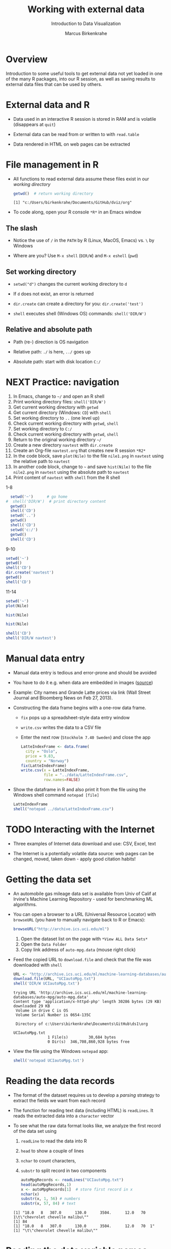 #+TITLE: Working with external data
#+AUTHOR: Marcus Birkenkrahe
#+Subtitle: Introduction to Data Visualization
#+STARTUP: hideblocks overview indent inlineimages
#+PROPERTY: header-args:R :exports both :results output :session *R*
#+OPTIONS: toc:nil num:nil
:REVEAL_PROPERTIES:
#+REVEAL_ROOT: https://cdn.jsdelivr.net/npm/reveal.js
#+REVEAL_REVEAL_JS_VERSION: 4
#+REVEAL_THEME: black
#+REVEAL_INIT_OPTIONS: transition: 'cube'
:END:
* Overview
#+attr_html: :width 500px
[[../img/winter.jpg]]

Introduction to some useful tools to get external data not yet loaded
in one of the many R packages, into our R session, as well as saving
results to external data files that can be used by others.

* External data and R

- Data used in an interactive R session is stored in RAM and is
  volatile (disappears at ~quit~)

- External data can be read from or written to with ~read.table~

- Data rendered in HTML on web pages can be extracted

* File management in R

- All functions to read external data assume these files exist in our
  /working directory/

  #+begin_src R
    getwd()  # return working directory
  #+end_src

  #+RESULTS:
  : [1] "c:/Users/birkenkrahe/Documents/GitHub/dviz/org"

- To code along, open your R console ~*R*~ in an Emacs window
  
** The slash

- Notice the use of ~/~ in the ~PATH~ by R (Linux, MacOS, Emacs) vs. ~\~ by
  Windows

- Where are you? Use ~M-x shell~ (~DIR/W~) and ~M-x eshell~ (~pwd~)
  #+attr_html: :width 400px
  [[../img/shells.png]]

** Set working directory

- ~setwd("d")~ changes the current working directory to ~d~

- If ~d~ does not exist, an error is returned

- ~dir.create~ can create a directory for you: ~dir.create('test')~

- ~shell~ executes shell (Windows OS) commands: ~shell('DIR/W')~

** Relative and absolute path

- Path (re-) direction is OS navigation

- Relative path: ~./~ is here, ~../~ goes up

- Absolute path: start with disk location ~C:/~

* NEXT Practice: navigation

1) In Emacs, change to ~~/~ and open an R shell
2) Print working directory files: ~shell('DIR/W')~
3) Get current working directory with ~getwd~
4) Get current directory (Windows: ~CD~) with ~shell~
5) Set working directory to ~..~ (one level up)
6) Check current working directory with ~getwd~, ~shell~
7) Set working directory to ~C:/~
8) Check current working directory with ~getwd~, ~shell~
9) Return to the original working directory ~~/~
10) Create a new directory ~navtest~ with ~dir.create~
11) Create an Org-file ~navtest.org~ that creates new R session ~*R2*~
12) In the code block, save ~plot(Nile)~ to the
    file ~nile1.png~ in ~navtest~ using the relative path to ~navtest~
13) In another code block, change to ~~~ and save ~hist(Nile)~ to the file
    ~nile2.png~ in ~navtest~ using the absolute path to ~navtest~
14) Print content of ~navtest~ with ~shell~ from the R shell

1-8
#+begin_src R :session *R*
    setwd('~')      # go home
  #  shell('DIR/W')  # print directory content
    getwd()
    shell('CD')
    setwd('..')
    getwd()
    shell('CD')
    setwd('c:/')
    getwd()
    shell('CD')
#+end_src

#+RESULTS:
: [1] "C:/Users/birkenkrahe"
: C:\Users\birkenkrahe
: [1] "C:/Users"
: C:\Users
: [1] "c:/"
: c:\

9-10
#+begin_src R
  setwd('~')
  getwd()
  shell('CD')
  dir.create('navtest')
  getwd()
  shell('CD')
#+end_src

#+RESULTS:
: [1] "C:/Users/birkenkrahe"
: C:\Users\birkenkrahe
: [1] "C:/Users/birkenkrahe"
: C:\Users\birkenkrahe

11-14
#+begin_src R :session *R2* :results graphics file :file ./navtest/nile1.png
  setwd('~')
  plot(Nile)
#+end_src

#+RESULTS:
[[file:./navtest/nile1.png]]

#+begin_src R :session *R2* :results graphics file :file c:/Users/birkenkrahe/navtest/nile2.png
  hist(Nile)
#+end_src

#+RESULTS:
[[file:c:/Users/birkenkrahe/navtest/nile2.png]]

#+begin_src R :session *R2* :results graphics file :file ~/navtest/nile3.png
  hist(Nile)
#+end_src

#+RESULTS:
[[file:~/navtest/nile3.png]]

#+begin_src R
  shell('CD')
  shell('DIR/W navtest')
#+end_src

#+RESULTS:
: C:\Users\birkenkrahe
:  Volume in drive C is OS
:  Volume Serial Number is 0654-135C
: 
:  Directory of C:\Users\birkenkrahe\navtest
: 
: [.]         [..]        nile1.png   nile2.png   nile3.png   
:                3 File(s)         12,522 bytes
:                2 Dir(s)  347,487,109,120 bytes free

* Manual data entry

- Manual data entry is tedious and error-prone and should be avoided

- You have to do it e.g. when data are embedded in images ([[http://www.coventryleague.com/blogentary/the-starbucks-latte-index][source]])
  #+attr_html: :width 400px
  [[../img/starbucks.jpg]]

- Example: City names and Grande Latte prices via link (Wall Street
  Journal and Bloomberg News on Feb 27, 2013).
  #+attr_html: :width 500px
  [[../img/grandlatte.jpg]]

- Constructing the data frame begins with a one-row data frame.
  - ~fix~ pops up a spreadsheet-style data entry window
  - ~write.csv~ writes the data to a CSV file
  - Enter the next row (~Stockholm 7.40 Sweden~) and close the app
  #+begin_src R :results silent
    LatteIndexFrame <- data.frame(
      city = "Oslo",
      price = 9.83,
      country = "Norway")
    fix(LatteIndexFrame)
    write.csv(x = LatteIndexFrame,
              file = "../data/LatteIndexFrame.csv",
              row.names=FALSE)
  #+end_src

- Show the dataframe in R and also print it from the file using the
  Windows shell command ~notepad [file]~
  #+begin_src R
    LatteIndexFrame
    shell("notepad ../data/LatteIndexFrame.csv")
  #+end_src

* TODO Interacting with the Internet

- Three examples of Internet data download and use: CSV, Excel, text

- The Internet is a potentially volatile data source: web pages can be
  changed, moved, taken down - apply good citation habits!

* Getting the data set

- An automobile gas mileage data set is available from Univ of Calif
  at Irvine's Machine Learning Repository - used for benchmarking ML
  algorithms.
  
- You can open a browser to a URL (Universal Resource Locator) with
  ~browseURL~ (you have to manually navigate back to R or Emacs):
  #+begin_src R :results silent
    browseURL("http://archive.ics.uci.edu/ml")
  #+end_src
  1) Open the dataset list on the page with ~*View ALL Data Sets*~
  2) Open the ~Data Folder~
  3) Copy link address of ~auto-mpg.data~ (mouse right click)

- Feed the copied URL to ~download.file~ and check that the file was
  downloaded with ~shell~
  #+begin_src R
    URL <- "http://archive.ics.uci.edu/ml/machine-learning-databases/auto-mpg/auto-mpg.data"
    download.file(URL, "UCIautoMpg.txt")
    shell('DIR/W UCIautoMpg.txt')
  #+end_src

  #+RESULTS:
  #+begin_example
  trying URL 'http://archive.ics.uci.edu/ml/machine-learning-databases/auto-mpg/auto-mpg.data'
  Content type 'application/x-httpd-php' length 30286 bytes (29 KB)
  downloaded 29 KB
   Volume in drive C is OS
   Volume Serial Number is 0654-135C

   Directory of c:\Users\birkenkrahe\Documents\GitHub\ds1\org

  UCIautoMpg.txt   
                 1 File(s)         30,684 bytes
                 0 Dir(s)  346,708,860,928 bytes free
  #+end_example

- View the file using the Windows ~notepad~ app:
  #+begin_src R :results silent
    shell('notepad UCIautoMpg.txt')
  #+end_src

* Reading the data records

- The format of the dataset requires us to develop a /parsing/ strategy
  to extract the fields we want from each record

- The function for reading text data (including HTML) is ~readLines~. It
  reads the extracted data into a ~character~ vector

- To see what the raw data format looks like, we analyze the first
  record of the data set using
  1) ~readLine~ to read the data into R
  2) ~head~ to show a couple of lines
  3) ~nchar~ to count characters,
  4) ~substr~ to split record in two components
  #+begin_src R
    autoMpgRecords <- readLines("UCIautoMpg.txt")
    head(autoMpgRecords,1)
    x <- autoMpgRecords[1]  # store first record in x
    nchar(x)
    substr(x, 1, 56) # numbers
    substr(x, 57, 84) # text
  #+end_src

  #+RESULTS:
  : [1] "18.0   8   307.0      130.0      3504.      12.0   70  1\t\"chevrolet chevelle malibu\""
  : [1] 84
  : [1] "18.0   8   307.0      130.0      3504.      12.0   70  1"
  : [1] "\t\"chevrolet chevelle malibu\""
   
* Reading the data variable names

 






* TODO Working with CSV files

* TODO Working with other file types

* TODO Working with 
* TODO References

- Pearson RK (2016). Exploratory Data Analysis. CRC Press.
